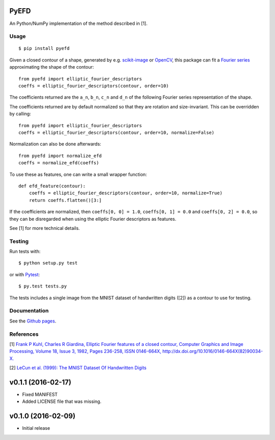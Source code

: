 PyEFD
=====

.. image:: https://travis-ci.org/hbldh/pyefd.svg?branch=master
    :target: https://travis-ci.org/hbldh/pyefd
.. image:: http://img.shields.io/pypi/v/pyefd.svg
    :target: https://pypi.python.org/pypi/pyefd/
.. image:: http://img.shields.io/pypi/dm/pyefd.svg
    :target: https://pypi.python.org/pypi/pyefd/
.. image:: http://img.shields.io/pypi/l/pyefd.svg
    :target: https://pypi.python.org/pypi/pyefd/

An Python/NumPy implementation of the method described in \[1\].

Usage
-----
::

    $ pip install pyefd

Given a closed contour of a shape, generated by e.g. `scikit-image <http://scikit-image.org/>`_
or `OpenCV <http://opencv.org/>`_, this package can fit a 
`Fourier series <https://en.wikipedia.org/wiki/Fourier_series>`_
approximating the shape of the contour::

    from pyefd import elliptic_fourier_descriptors
    coeffs = elliptic_fourier_descriptors(contour, order=10)

The coefficients returned are the ``a_n``, ``b_n``, ``c_n`` and ``d_n`` of
the following Fourier series representation of the shape.

The coefficients returned are by default normalized so that they are 
rotation and size-invariant. This can be overridden by calling::

    from pyefd import elliptic_fourier_descriptors
    coeffs = elliptic_fourier_descriptors(contour, order=10, normalize=False)

Normalization can also be done afterwards::

    from pyefd import normalize_efd
    coeffs = normalize_efd(coeffs)

To use these as features, one can write a small wrapper function::

    def efd_feature(contour):
        coeffs = elliptic_fourier_descriptors(contour, order=10, normalize=True)
        return coeffs.flatten()[3:]

If the coefficients are normalized, then ``coeffs[0, 0] = 1.0``,
``coeffs[0, 1] = 0.0`` and ``coeffs[0, 2] = 0.0``, so they can be disregarded when using
the elliptic Fourier descriptors as features.

See \[1\] for more technical details.

Testing
-------

Run tests with::

    $ python setup.py test

or with `Pytest <http://pytest.org/latest/>`_::

    $ py.test tests.py

The tests includes a single image from the MNIST dataset of handwritten digits (\[2\]) as a contour to use
for testing.

Documentation
-------------

See the `Github pages <http://hbldh.github.io/pyefd>`_.

References
----------

\[1\] `Frank P Kuhl, Charles R Giardina, Elliptic Fourier features of a closed contour, 
Computer Graphics and Image Processing, Volume 18, Issue 3, 1982, Pages 236-258, 
ISSN 0146-664X, http://dx.doi.org/10.1016/0146-664X(82)90034-X. <http://www.sci.utah.edu/~gerig/CS7960-S2010/handouts/Kuhl-Giardina-CGIP1982.pdf>`_


\[2\] `LeCun et al. (1999): The MNIST Dataset Of Handwritten Digits <http://yann.lecun.com/exdb/mnist/>`_


v0.1.1 (2016-02-17)
===================
- Fixed MANIFEST
- Added LICENSE file that was missing.

v0.1.0 (2016-02-09)
===================
- Initial release


